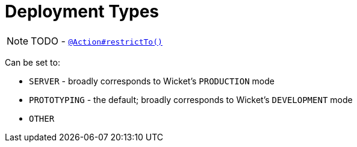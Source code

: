 [[_ug_runtime_deployment-types]]
= Deployment Types
:Notice: Licensed to the Apache Software Foundation (ASF) under one or more contributor license agreements. See the NOTICE file distributed with this work for additional information regarding copyright ownership. The ASF licenses this file to you under the Apache License, Version 2.0 (the "License"); you may not use this file except in compliance with the License. You may obtain a copy of the License at. http://www.apache.org/licenses/LICENSE-2.0 . Unless required by applicable law or agreed to in writing, software distributed under the License is distributed on an "AS IS" BASIS, WITHOUT WARRANTIES OR  CONDITIONS OF ANY KIND, either express or implied. See the License for the specific language governing permissions and limitations under the License.
:_basedir: ../
:_imagesdir: images/



NOTE: TODO - xref:rg.adoc#_rg_annotations_manpage-Action_restrictTo[`@Action#restrictTo()`]



Can be set to:

* `SERVER` - broadly corresponds to Wicket's `PRODUCTION` mode
* `PROTOTYPING` - the default; broadly corresponds to Wicket's `DEVELOPMENT` mode
* `OTHER`
